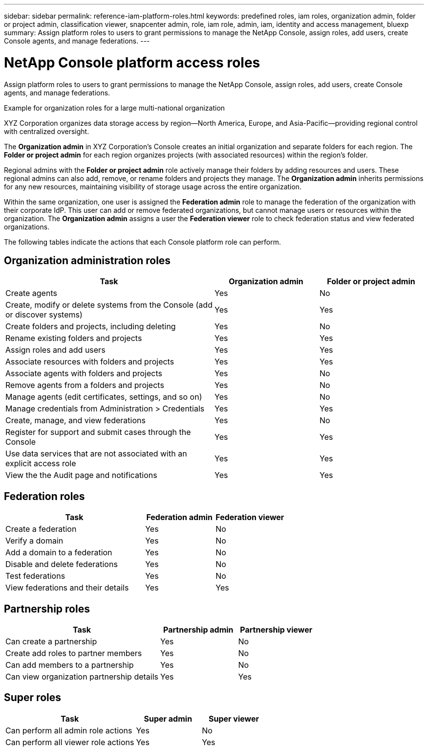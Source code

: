 ---
sidebar: sidebar
permalink: reference-iam-platform-roles.html
keywords: predefined roles, iam roles, organization admin, folder or project admin, classification viewer, snapcenter admin, role, iam role, admin, iam, identity and access management, bluexp
summary: Assign platform roles to users to grant permissions to manage the NetApp Console, assign roles, add users, create Console agents, and manage federations.
---

= NetApp Console platform access roles
:hardbreaks:
:nofooter:
:icons: font
:linkattrs:
:imagesdir: ./media/

[.lead]
Assign platform roles to users to grant permissions to manage the NetApp Console, assign roles, add users, create Console agents, and manage federations.

.Example for organization roles for a large multi-national organization
XYZ Corporation organizes data storage access by region—North America, Europe, and Asia-Pacific—providing regional control with centralized oversight.

The *Organization admin* in XYZ Corporation's Console creates an initial organization and separate folders for each region. The *Folder or project admin* for each region organizes projects (with associated resources) within the region's folder.

Regional admins with the *Folder or project admin* role actively manage their folders by adding resources and users. These regional admins can also add, remove, or rename folders and projects they manage. The *Organization admin* inherits permissions for any new resources, maintaining visibility of storage usage across the entire organization.

Within the same organization, one user is assigned the *Federation admin* role to manage the federation of the organization with their corporate IdP. This user can add or remove federated organizations, but cannot manage users or resources within the organization. The *Organization admin* assigns a user the *Federation viewer* role to check federation status and view federated organizations.

The following tables indicate the actions that each Console platform role can perform.


[organization-admin-roles]
== Organization administration roles 
[cols="2,1,1",options="header"]
|===

| Task
| Organization admin
| Folder or project admin


| Create agents | Yes | No 

| Create, modify or delete systems from the Console (add or discover systems) |	Yes | Yes 

| Create folders and projects, including deleting | Yes | No

| Rename existing folders and projects | Yes | Yes 

| Assign roles and add users | Yes | Yes

| Associate resources with folders and projects  | Yes | Yes

| Associate agents with folders and projects  | Yes | No

| Remove agents from a folders and projects  | Yes | No

| Manage agents (edit certificates, settings, and so on)  | Yes | No

| Manage credentials from Administration > Credentials  | Yes | Yes
| Create, manage, and view federations | Yes | No
| Register for support and submit cases through the Console | Yes |	Yes 
| Use data services that are not associated with an explicit access role | Yes | Yes 
| View the the Audit page and notifications | Yes |	Yes 

|===

[federation-roles]
== Federation roles
[cols="2,1,1",options="header"]
|===

| Task
| Federation admin
| Federation viewer


| Create a federation | Yes | No 

| Verify a domain |	Yes | No

| Add a domain to a federation | Yes | No

| Disable and delete federations | Yes | No

| Test federations | Yes | No

| View federations and their details  | Yes | Yes

|===

[partnership-roles]
== Partnership roles

[cols="2,1,1",options="header"]
|===

| Task
| Partnership admin
| Partnership viewer


| Can create a partnership | Yes | No
| Create add roles to partner members | Yes | No 

| Can add members to a partnership |	Yes | No

| Can view organization partnership details | Yes | Yes


|===

== Super roles

[cols="2,1,1",options="header"]
|===

| Task
| Super admin
| Super viewer


| Can perform all admin role actions | Yes | No
| Can perform all viewer role actions| Yes | Yes



|===

